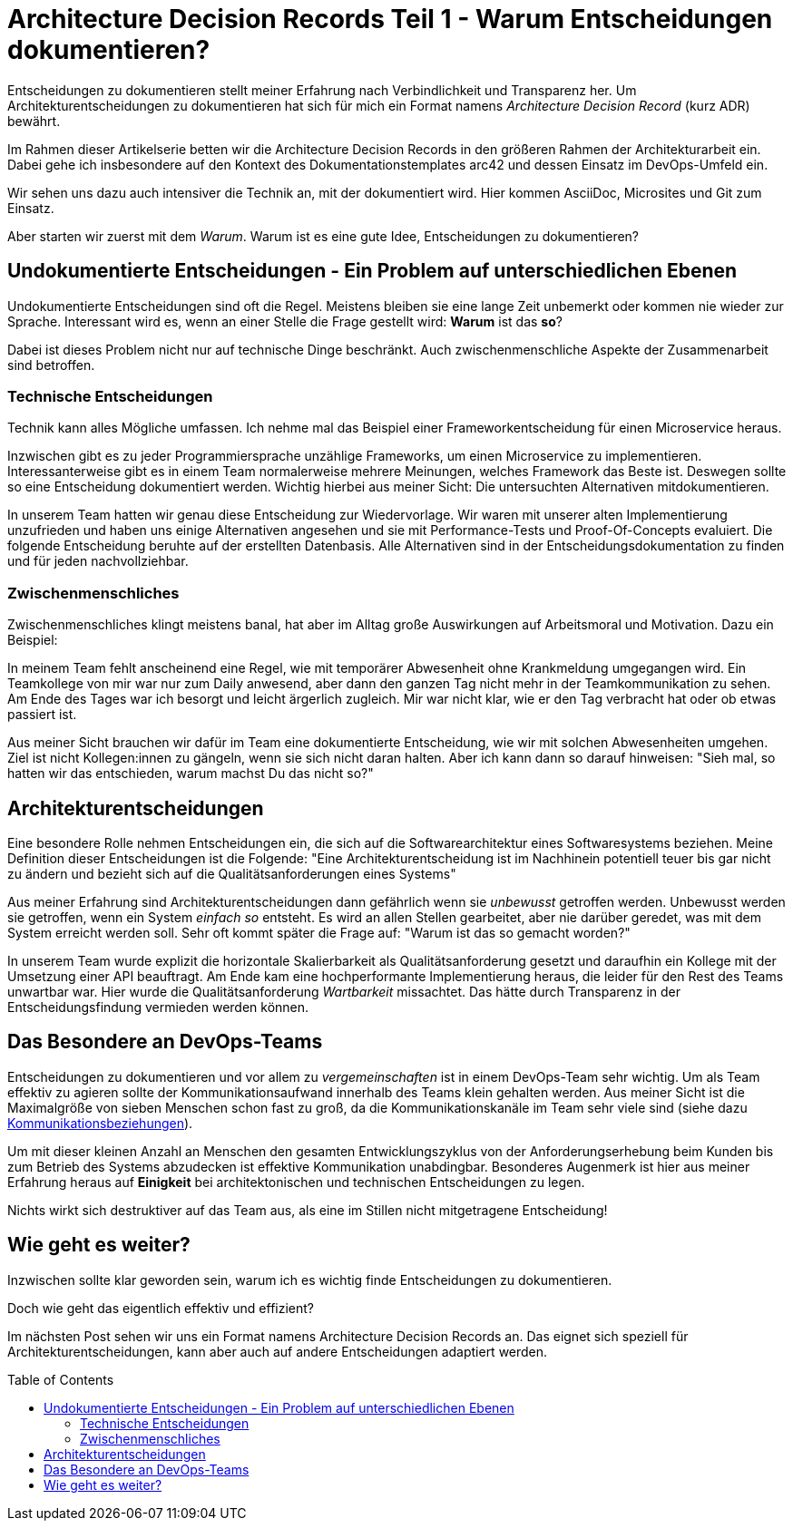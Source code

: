 = Architecture Decision Records Teil 1 - Warum Entscheidungen dokumentieren?
:jbake-date: 2021-04-11
:jbake-author: jdienst
:jbake-type: post
:jbake-toc: true
:jbake-status: published
:jbake-tags: asciidoc, softwarearchitecture, architecture decision records
:doctype: article
:toc: macro


Entscheidungen zu dokumentieren stellt meiner Erfahrung nach Verbindlichkeit und Transparenz her.
Um Architekturentscheidungen zu dokumentieren hat sich für mich ein Format namens _Architecture Decision Record_ (kurz ADR) bewährt.

Im Rahmen dieser Artikelserie betten wir die Architecture Decision Records in den größeren Rahmen der Architekturarbeit ein.
Dabei gehe ich insbesondere auf den Kontext des Dokumentationstemplates arc42 und dessen Einsatz im DevOps-Umfeld ein.

Wir sehen uns dazu auch intensiver die Technik an, mit der dokumentiert wird. Hier kommen AsciiDoc, Microsites und Git zum Einsatz.

Aber starten wir zuerst mit dem _Warum_. Warum ist es eine gute Idee, Entscheidungen zu dokumentieren?

== Undokumentierte Entscheidungen - Ein Problem auf unterschiedlichen Ebenen

Undokumentierte Entscheidungen sind oft die Regel. Meistens bleiben sie eine lange Zeit unbemerkt oder kommen nie wieder zur Sprache.
Interessant wird es, wenn an einer Stelle die Frage gestellt wird: *Warum* ist das *so*?

Dabei ist dieses Problem nicht nur auf technische Dinge beschränkt. Auch zwischenmenschliche Aspekte der Zusammenarbeit sind betroffen.

=== Technische Entscheidungen

Technik kann alles Mögliche umfassen. Ich nehme mal das Beispiel einer Frameworkentscheidung für einen Microservice heraus.

Inzwischen gibt es zu jeder Programmiersprache unzählige Frameworks, um einen Microservice zu implementieren. Interessanterweise gibt es in einem Team
normalerweise mehrere Meinungen, welches Framework das Beste ist. Deswegen sollte so eine Entscheidung dokumentiert werden. Wichtig hierbei aus meiner Sicht: Die 
untersuchten Alternativen mitdokumentieren.

In unserem Team hatten wir genau diese Entscheidung zur Wiedervorlage. Wir waren mit unserer alten Implementierung unzufrieden und haben uns einige Alternativen
angesehen und sie mit Performance-Tests und Proof-Of-Concepts evaluiert. Die folgende Entscheidung beruhte auf der erstellten Datenbasis. Alle Alternativen
sind in der Entscheidungsdokumentation zu finden und für jeden nachvollziehbar.

=== Zwischenmenschliches

Zwischenmenschliches klingt meistens banal, hat aber im Alltag große Auswirkungen auf Arbeitsmoral und Motivation.
Dazu ein Beispiel:

In meinem Team fehlt anscheinend eine Regel, wie mit temporärer Abwesenheit ohne Krankmeldung umgegangen wird. Ein Teamkollege von mir war nur zum Daily
anwesend, aber dann den ganzen Tag nicht mehr in der Teamkommunikation zu sehen. Am Ende des Tages war ich besorgt und leicht ärgerlich zugleich.
Mir war nicht klar, wie er den Tag verbracht hat oder ob etwas passiert ist.

Aus meiner Sicht brauchen wir dafür im Team eine dokumentierte Entscheidung, wie wir mit solchen Abwesenheiten umgehen.
Ziel ist nicht Kollegen:innen zu gängeln, wenn sie sich nicht daran halten. Aber ich kann dann so darauf hinweisen: "Sieh mal, so hatten wir das entschieden,
warum machst Du das nicht so?"

== Architekturentscheidungen

Eine besondere Rolle nehmen Entscheidungen ein, die sich auf die Softwarearchitektur eines Softwaresystems beziehen. Meine Definition dieser Entscheidungen ist
die Folgende: "Eine Architekturentscheidung ist im Nachhinein potentiell teuer bis gar nicht zu ändern und bezieht sich auf die Qualitätsanforderungen eines Systems"

Aus meiner Erfahrung sind Architekturentscheidungen dann gefährlich wenn sie _unbewusst_ getroffen werden. Unbewusst werden sie getroffen, wenn ein System _einfach so_
entsteht. Es wird an allen Stellen gearbeitet, aber nie darüber geredet, was mit dem System erreicht werden soll. Sehr oft kommt später die Frage auf: 
"Warum ist das so gemacht worden?"

In unserem Team wurde explizit die horizontale Skalierbarkeit als Qualitätsanforderung gesetzt und daraufhin ein Kollege mit der Umsetzung einer API beauftragt.
Am Ende kam eine hochperformante Implementierung heraus, die leider für den Rest des Teams unwartbar war. Hier wurde die Qualitätsanforderung _Wartbarkeit_ missachtet.
Das hätte durch Transparenz in der Entscheidungsfindung vermieden werden können.

== Das Besondere an DevOps-Teams

Entscheidungen zu dokumentieren und vor allem zu _vergemeinschaften_ ist in einem DevOps-Team sehr wichtig. Um als Team effektiv
zu agieren sollte der Kommunikationsaufwand innerhalb des Teams klein gehalten werden. Aus meiner Sicht ist die Maximalgröße von sieben Menschen
schon fast zu groß, da die Kommunikationskanäle im Team sehr viele sind (siehe dazu link:https://www.digitales-denken.de/toolbox/2017/11/28/kommunikationsbeziehungen[Kommunikationsbeziehungen]).

Um mit dieser kleinen Anzahl an Menschen den gesamten Entwicklungszyklus von der Anforderungserhebung beim Kunden bis zum Betrieb des Systems abzudecken
ist effektive Kommunikation unabdingbar. Besonderes Augenmerk ist hier aus meiner Erfahrung heraus auf *Einigkeit* bei architektonischen und technischen
Entscheidungen zu legen.

Nichts wirkt sich destruktiver auf das Team aus, als eine im Stillen nicht mitgetragene Entscheidung!

== Wie geht es weiter?

Inzwischen sollte klar geworden sein, warum ich es wichtig finde Entscheidungen zu dokumentieren.

Doch wie geht das eigentlich effektiv und effizient?

Im nächsten Post sehen wir uns ein Format namens Architecture Decision Records an. Das eignet sich speziell für Architekturentscheidungen, kann aber auch
auf andere Entscheidungen adaptiert werden.

toc::[]
